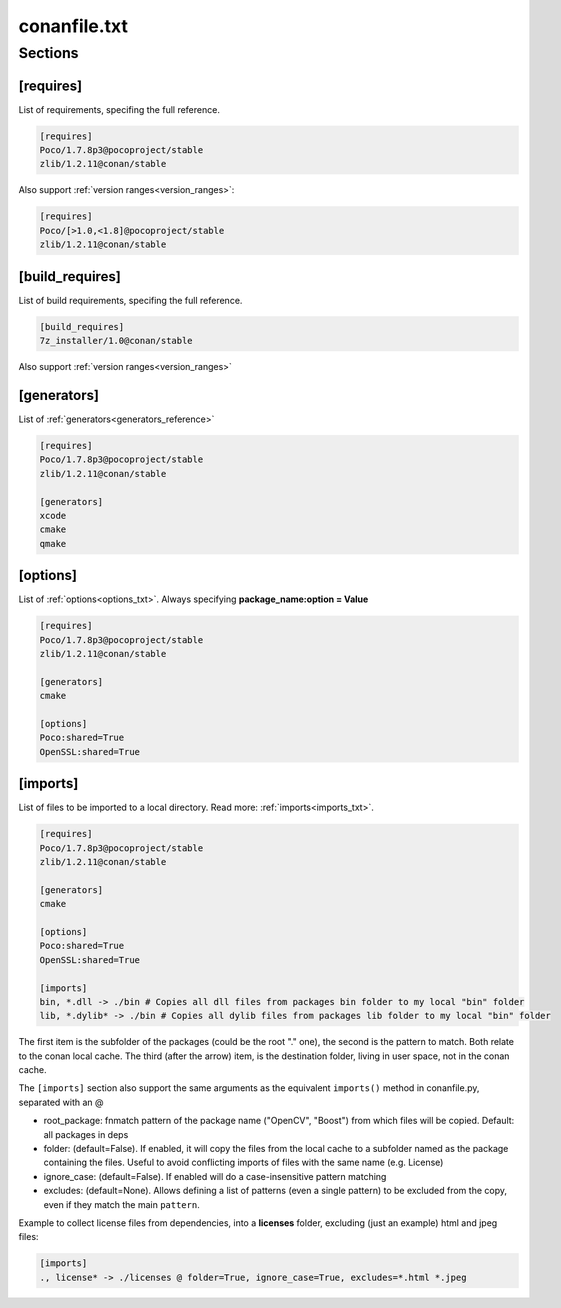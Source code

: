 .. _conanfile_txt_reference:

conanfile.txt
=============

Sections
--------

[requires]
__________

List of requirements, specifing the full reference.


.. code-block:: text

    [requires]
    Poco/1.7.8p3@pocoproject/stable
    zlib/1.2.11@conan/stable


Also support :ref:`version ranges<version_ranges>`:


.. code-block:: text

    [requires]
    Poco/[>1.0,<1.8]@pocoproject/stable
    zlib/1.2.11@conan/stable

[build_requires]
__________

List of build requirements, specifing the full reference.


.. code-block:: text

    [build_requires]
    7z_installer/1.0@conan/stable

Also support :ref:`version ranges<version_ranges>`


[generators]
____________

List of :ref:`generators<generators_reference>`


.. code-block:: text

    [requires]
    Poco/1.7.8p3@pocoproject/stable
    zlib/1.2.11@conan/stable

    [generators]
    xcode
    cmake
    qmake


[options]
_________


List of :ref:`options<options_txt>`. Always specifying **package_name:option = Value**


.. code-block:: text

    [requires]
    Poco/1.7.8p3@pocoproject/stable
    zlib/1.2.11@conan/stable

    [generators]
    cmake

    [options]
    Poco:shared=True
    OpenSSL:shared=True


[imports]
_________

List of files to be imported to a local directory. Read more: :ref:`imports<imports_txt>`.


.. code-block:: text

    [requires]
    Poco/1.7.8p3@pocoproject/stable
    zlib/1.2.11@conan/stable

    [generators]
    cmake

    [options]
    Poco:shared=True
    OpenSSL:shared=True

    [imports]
    bin, *.dll -> ./bin # Copies all dll files from packages bin folder to my local "bin" folder
    lib, *.dylib* -> ./bin # Copies all dylib files from packages lib folder to my local "bin" folder

The first item is the subfolder of the packages (could be the root "." one), the second is the pattern to match. Both relate to the conan local cache. The third (after the arrow) item, is the destination folder, living in user space, not in the conan cache.


The ``[imports]`` section also support the same arguments as the equivalent ``imports()`` method in conanfile.py, separated with an @

- root_package: fnmatch pattern of the package name ("OpenCV", "Boost") from which files will be copied. Default: all packages in deps
- folder: (default=False). If enabled, it will copy the files from the local cache to a subfolder named as the package containing the files. Useful to avoid conflicting imports of files with the same name (e.g. License)
- ignore_case: (default=False). If enabled will do a case-insensitive pattern matching
- excludes: (default=None). Allows defining a list of patterns (even a single pattern) to be excluded from the copy, even if they match the main ``pattern``.

Example to collect license files from dependencies, into a **licenses** folder, excluding (just an example) html and jpeg files:

.. code-block:: text

    [imports]
    ., license* -> ./licenses @ folder=True, ignore_case=True, excludes=*.html *.jpeg

